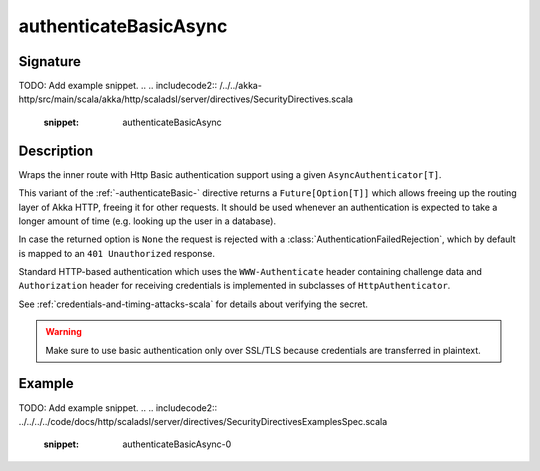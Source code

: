 .. _-authenticateBasicAsync-:

authenticateBasicAsync
======================

Signature
---------

.. includecode:: /../../akka-http/src/main/scala/akka/http/scaladsl/server/directives/SecurityDirectives.scala#async-authenticator
TODO: Add example snippet.
.. 
.. includecode2:: /../../akka-http/src/main/scala/akka/http/scaladsl/server/directives/SecurityDirectives.scala
   :snippet: authenticateBasicAsync

Description
-----------
Wraps the inner route with Http Basic authentication support using a given ``AsyncAuthenticator[T]``.

This variant of the :ref:`-authenticateBasic-` directive returns a ``Future[Option[T]]`` which allows freeing up the routing
layer of Akka HTTP, freeing it for other requests. It should be used whenever an authentication is expected to take
a longer amount of time (e.g. looking up the user in a database).

In case the returned option is ``None`` the request is rejected with a :class:`AuthenticationFailedRejection`,
which by default is mapped to an ``401 Unauthorized`` response.

Standard HTTP-based authentication which uses the ``WWW-Authenticate`` header containing challenge data and
``Authorization`` header for receiving credentials is implemented in subclasses of ``HttpAuthenticator``.

See :ref:`credentials-and-timing-attacks-scala` for details about verifying the secret.

.. warning::
  Make sure to use basic authentication only over SSL/TLS because credentials are transferred in plaintext.

.. _HTTP Basic Authentication: https://en.wikipedia.org/wiki/Basic_auth

Example
-------
TODO: Add example snippet.
.. 
.. includecode2:: ../../../../code/docs/http/scaladsl/server/directives/SecurityDirectivesExamplesSpec.scala
   :snippet: authenticateBasicAsync-0
